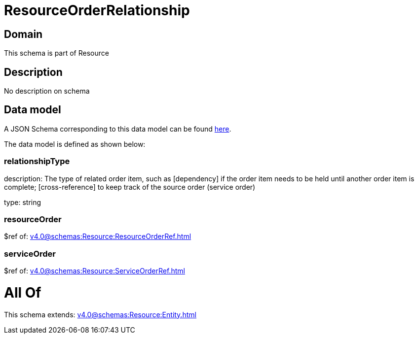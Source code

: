 = ResourceOrderRelationship

[#domain]
== Domain

This schema is part of Resource

[#description]
== Description

No description on schema


[#data_model]
== Data model

A JSON Schema corresponding to this data model can be found https://tmforum.org[here].

The data model is defined as shown below:


=== relationshipType
description: The type of related order item, such as [dependency] if the order item needs to be held until another order item is complete; [cross-reference] to keep track of the source order (service order)

type: string


=== resourceOrder
$ref of: xref:v4.0@schemas:Resource:ResourceOrderRef.adoc[]


=== serviceOrder
$ref of: xref:v4.0@schemas:Resource:ServiceOrderRef.adoc[]


= All Of 
This schema extends: xref:v4.0@schemas:Resource:Entity.adoc[]
